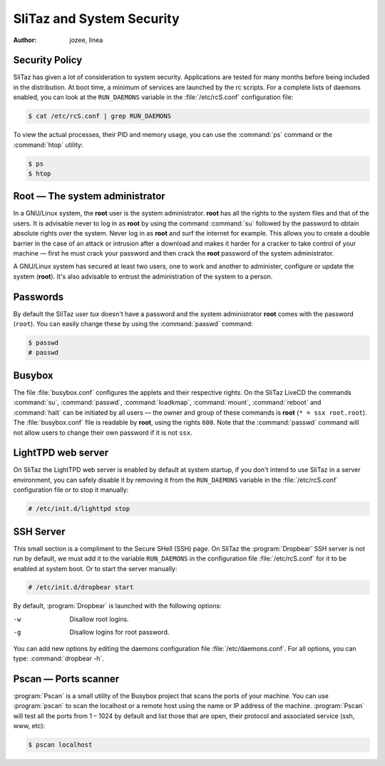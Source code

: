 .. http://doc.slitaz.org/en:handbook:security
.. en/handbook/security.txt · Last modified: 2010/08/17 22:00 by linea

.. _handbook security:

SliTaz and System Security
==========================

:author: jozee, linea


Security Policy
---------------

SliTaz has given a lot of consideration to system security.
Applications are tested for many months before being included in the distribution.
At boot time, a minimum of services are launched by the rc scripts.
For a complete lists of daemons enabled, you can look at the ``RUN_DAEMONS`` variable in the :file:`/etc/rcS.conf` configuration file:

.. code-block:: console

   $ cat /etc/rcS.conf | grep RUN_DAEMONS

To view the actual processes, their PID and memory usage, you can use the :command:`ps` command or the :command:`htop` utility:

.. code-block:: console

   $ ps
   $ htop


Root — The system administrator
-------------------------------

In a GNU/Linux system, the **root** user is the system administrator.
**root** has all the rights to the system files and that of the users.
It is advisable never to log in as **root** by using the command :command:`su` followed by the password to obtain absolute rights over the system.
Never log in as **root** and surf the internet for example.
This allows you to create a double barrier in the case of an attack or intrusion after a download and makes it harder for a cracker to take control of your machine — first he must crack your password and then crack the **root** password of the system administrator.

A GNU/Linux system has secured at least two users, one to work and another to administer, configure or update the system (**root**).
It's also advisable to entrust the administration of the system to a person.


Passwords
---------

By default the SliTaz user *tux* doesn't have a password and the system administrator **root** comes with the password (``root``).
You can easily change these by using the :command:`passwd` command:

.. code-block:: console

   $ passwd
   # passwd


Busybox
-------

The file :file:`busybox.conf` configures the applets and their respective rights.
On the SliTaz LiveCD the commands :command:`su`, :command:`passwd`, :command:`loadkmap`, :command:`mount`, :command:`reboot` and :command:`halt` can be initiated by all users — the owner and group of these commands is **root** (``* = ssx root.root``).
The :file:`busybox.conf` file is readable by **root**, using the rights ``600``.
Note that the :command:`passwd` command will not allow users to change their own password if it is not ``ssx``.


LightTPD web server
-------------------

On SliTaz the LightTPD web server is enabled by default at system startup, if you don't intend to use SliTaz in a server environment, you can safely disable it by removing it from the ``RUN_DAEMONS`` variable in the :file:`/etc/rcS.conf` configuration file or to stop it manually:

.. code-block:: console

   # /etc/init.d/lighttpd stop


SSH Server
----------

This small section is a compliment to the Secure SHell (SSH) page.
On SliTaz the :program:`Dropbear` SSH server is not run by default, we must add it to the variable ``RUN_DAEMONS`` in the configuration file :file:`/etc/rcS.conf` for it to be enabled at system boot.
Or to start the server manually:

.. code-block:: console

   # /etc/init.d/dropbear start

By default, :program:`Dropbear` is launched with the following options:

-w  Disallow root logins.
-g  Disallow logins for root password.

You can add new options by editing the daemons configuration file :file:`/etc/daemons.conf`.
For all options, you can type: :command:`dropbear -h`.


Pscan — Ports scanner
---------------------

:program:`Pscan` is a small utility of the Busybox project that scans the ports of your machine.
You can use :program:`pscan` to scan the localhost or a remote host using the name or IP address of the machine.
:program:`Pscan` will test all the ports from 1 – 1024 by default and list those that are open, their protocol and associated service (ssh, www, etc):

.. code-block:: console

   $ pscan localhost
